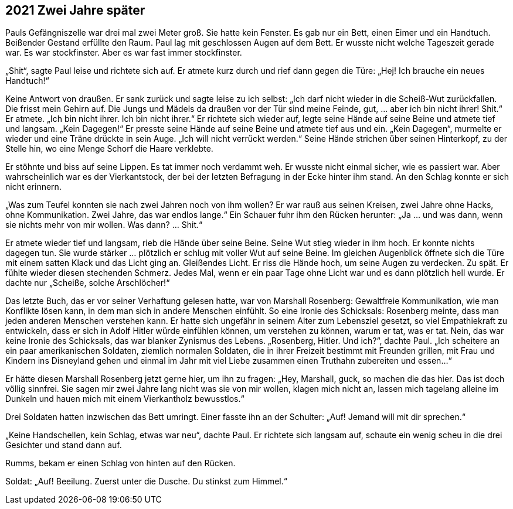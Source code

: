 == [big-number]#2021# Zwei Jahre später

[text-caps]#Pauls Gefängniszelle war# drei mal zwei Meter groß.
Sie hatte kein Fenster.
Es gab nur ein Bett, einen Eimer und ein Handtuch.
Beißender Gestand erfüllte den Raum.
Paul lag mit geschlossen Augen auf dem Bett.
Er wusste nicht welche Tageszeit gerade war.
Es war stockfinster.
Aber es war fast immer stockfinster.

„Shit“, sagte Paul leise und richtete sich auf.
Er atmete kurz durch und rief dann gegen die Türe: „Hej! Ich brauche ein neues Handtuch!“

Keine Antwort von draußen.
Er sank zurück und sagte leise zu ich selbst: „Ich darf nicht wieder in die Scheiß-Wut zurückfallen.
Die frisst mein Gehirn auf.
Die Jungs und Mädels da draußen vor der Tür sind meine Feinde, gut, … aber ich bin nicht ihrer! Shit.“ Er atmete.
„Ich bin nicht ihrer.
Ich bin nicht ihrer.“ Er richtete sich wieder auf, legte seine Hände auf seine Beine und atmete tief und langsam.
„Kein Dagegen!“ Er presste seine Hände auf seine Beine und atmete tief aus und ein.
„Kein Dagegen“, murmelte er wieder und eine Träne drückte in sein Auge.
„Ich will nicht verrückt werden.“ Seine Hände strichen über seinen Hinterkopf, zu der Stelle hin, wo eine Menge Schorf die Haare verklebte.

Er stöhnte und biss auf seine Lippen.
Es tat immer noch verdammt weh.
Er wusste nicht einmal sicher, wie es passiert war.
Aber wahrscheinlich war es der Vierkantstock, der bei der letzten Befragung in der Ecke hinter ihm stand.
An den Schlag konnte er sich nicht erinnern.

„Was zum Teufel konnten sie nach zwei Jahren noch von ihm wollen? Er war rauß aus seinen Kreisen, zwei Jahre ohne Hacks, ohne Kommunikation.
Zwei Jahre, das war endlos lange.“ Ein Schauer fuhr ihm den Rücken herunter: „Ja … und was dann, wenn sie nichts mehr von mir wollen.
Was dann? … Shit.“

Er atmete wieder tief und langsam, rieb die Hände über seine Beine.
Seine Wut stieg wieder in ihm hoch.
Er konnte nichts dagegen tun.
Sie wurde stärker … plötzlich er schlug mit voller Wut auf seine Beine.
Im gleichen Augenblick öffnete sich die Türe mit einem satten Klack und das Licht ging an.
Gleißendes Licht.
Er riss die Hände hoch, um seine Augen zu verdecken.
Zu spät.
Er fühlte wieder diesen stechenden Schmerz.
Jedes Mal, wenn er ein paar Tage ohne Licht war und es dann plötzlich hell wurde.
Er dachte nur „Scheiße, solche Arschlöcher!“

Das letzte Buch, das er vor seiner Verhaftung gelesen hatte, war von Marshall Rosenberg: Gewaltfreie Kommunikation, wie man Konflikte lösen kann, in dem man sich in andere Menschen einfühlt.
So eine Ironie des Schicksals: Rosenberg meinte, dass man jeden anderen Menschen verstehen kann.
Er hatte sich ungefähr in seinem Alter zum Lebensziel gesetzt, so viel Empathiekraft zu entwickeln, dass er sich in Adolf Hitler würde einfühlen können, um verstehen zu können, warum er tat, was er tat.
Nein, das war keine Ironie des Schicksals, das war blanker Zynismus des Lebens.
„Rosenberg, Hitler.
Und ich?“, dachte Paul.
„Ich scheitere an ein paar amerikanischen Soldaten, ziemlich normalen Soldaten, die in ihrer Freizeit bestimmt mit Freunden grillen, mit Frau und Kindern ins Disneyland gehen und einmal im Jahr mit viel Liebe zusammen einen Truthahn zubereiten und essen…“

Er hätte diesen Marshall Rosenberg jetzt gerne hier, um ihn zu fragen: „Hey, Marshall, guck, so machen die das hier.
Das ist doch völlig sinnfrei.
Sie sagen mir zwei Jahre lang nicht was sie von mir wollen, klagen mich nicht an, lassen mich tagelang alleine im Dunkeln und hauen mich mit einem Vierkantholz bewusstlos.“

Drei Soldaten hatten inzwischen das Bett umringt.
Einer fasste ihn an der Schulter: „Auf! Jemand will mit dir sprechen.“

„Keine Handschellen, kein Schlag, etwas war neu“, dachte Paul.
Er richtete sich langsam auf, schaute ein wenig scheu in die drei Gesichter und stand dann auf.

Rumms, bekam er einen Schlag von hinten auf den Rücken.

Soldat: „Auf! Beeilung.
Zuerst unter die Dusche.
Du stinkst zum Himmel.“
